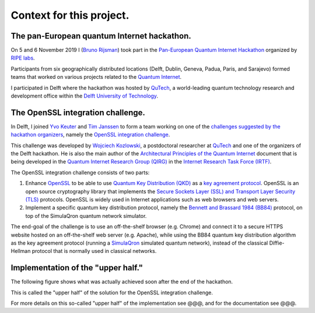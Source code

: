 *************************
Context for this project.
*************************

The pan-European quantum Internet hackathon.
============================================

On 5 and 6 November 2019 I (`Bruno Rijsman <https://www.linkedin.com/in/brunorijsman/>`_) took part in the `Pan-European Quantum Internet Hackathon <https://labs.ripe.net/Members/ulka_athale_1/take-part-in-pan-european-quantum-internet-hackathon>`_ organized by `RIPE labs <https://labs.ripe.net/>`_.

.. image:: figures/pan-european-quantum-internet-hackathon.png
    :align: center
    :alt: Pan European Quantum Hackathon Logo

Participants from six geographically distributed locations (Delft, Dublin, Geneva, Padua, Paris, and Sarajevo) formed teams that worked on various projects related to the `Quantum Internet <https://qutech.nl/wp-content/uploads/2018/10/Quantum-internet-A-vision.pdf>`_.

I participated in Delft where the hackathon was hosted by `QuTech <https://qutech.nl/>`_, a world-leading quantum technology research and development office within the `Delft University of Technology <https://www.tudelft.nl/>`_.

The OpenSSL integration challenge.
==================================

In Delft, I joined `Yvo Keuter <https://www.linkedin.com/in/yvo-keuter-6794932>`_ and `Tim Janssen <https://www.linkedin.com/in/timjanssen89/>`_ to form a team working on one of the `challenges suggested by the hackathon organizers <https://github.com/PEQI19/challenges>`_, namely the `OpenSSL integration challenge <https://github.com/PEQI19/PEQI-OpenSSL>`_.

This challenge was developed by `Wojciech Kozlowski <https://www.linkedin.com/in/wojciech-kozlowski/>`_, a postdoctoral researcher at `QuTech <https://qutech.nl/>`_ and one of the organizers of the Delft hackathon. He is also the main author of the `Architectural Principles of the Quantum Internet <https://datatracker.ietf.org/doc/draft-irtf-qirg-principles/>`_ document that is being developed in the `Quantum Internet Research Group (QIRG) <https://datatracker.ietf.org/rg/qirg/about/>`_ in the `Internet Research Task Force (IRTF) <https://irtf.org/>`_.

.. image:: figures/openssl-logo.png
    :align: center
    :alt: OpenSSL Logo

The OpenSSL integration challenge consists of two parts:

1. Enhance `OpenSSL <http://openssl.org/>`_ to be able to use `Quantum Key Distribution (QKD) <https://en.wikipedia.org/wiki/Quantum_key_distribution>`_ as a `key agreement protocol <https://en.wikipedia.org/wiki/Key-agreement_protocol>`_. OpenSSL is an open source cryptography library that implements the `Secure Sockets Layer (SSL) and Transport Layer Security (TLS) <https://en.wikipedia.org/wiki/Transport_Layer_Security>`_ protocols. OpenSSL is widely used in Internet applications such as web browsers and web servers.

2. Implement a specific quantum key distribution protocol, namely the `Bennett and Brassard 1984 (BB84) <https://en.wikipedia.org/wiki/BB84>`_ protocol, on top of the SimulaQron quantum network simulator.

The end-goal of the challenge is to use an off-the-shelf browser (e.g. Chrome) and connect it to a secure HTTPS website hosted on an off-the-shelf web server (e.g. Apache), while using the BB84 quantum key distribution algorithm as the key agreement protocol (running a `SimulaQron <http://www.simulaqron.org/>`_ simulated quantum network), instead of the classical Diffie-Hellman protocol that is normally used in classical networks.

Implementation of the "upper half."
===================================

The following figure shows what was actually achieved soon after the end of the hackathon.

.. image:: figures/architecture-engine-mock-qkd.png
    :align: center
    :alt: Architecture using engines and mock QKD

This is called the "upper half" of the solution for the OpenSSL integration challenge.

For more details on this so-called "upper half" of the implementation see @@@, and for the documentation see @@@.

